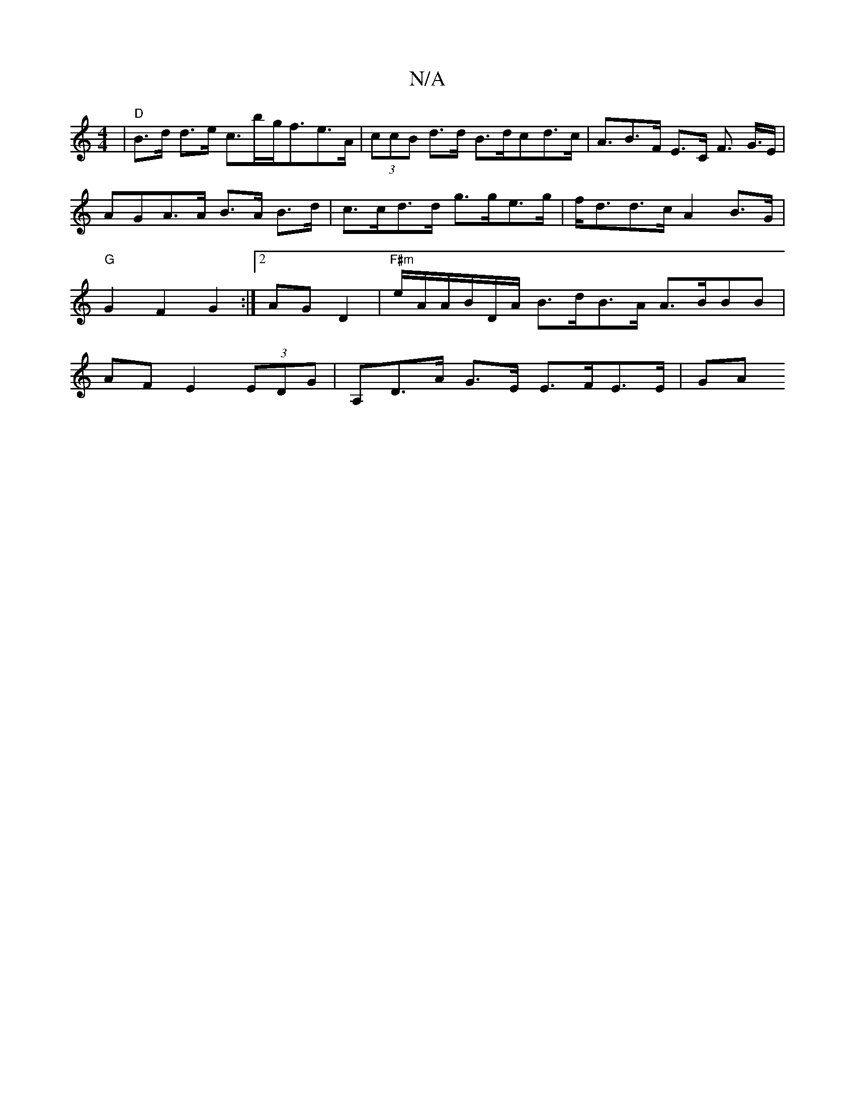 X:1
T:N/A
M:4/4
R:N/A
K:Cmajor
|"D" B>d d>e c>b-g<fe>A | (3ccB d>d B>dcd>c |A>B2>F E>C F>2 G>E | AGA>A B>A B>d | c>cd>d g>ge>g | f<dd>c A2B>G | "G"G2 F2 G2 :|2 AGD2|"F#m"e/A/A/B/D/A/2 B>dB>A A>BBB|AFE2 (3EDG|A,D>A G>E E>FE>E |GA (3